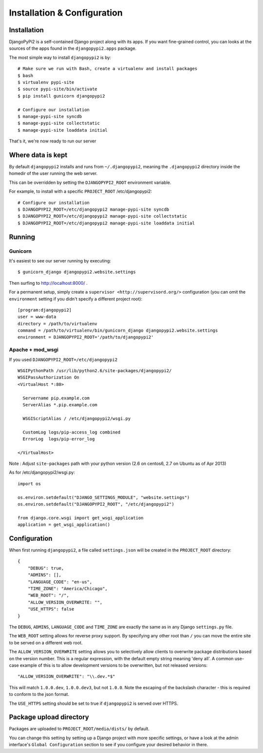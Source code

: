 Installation & Configuration
============================

Installation
------------

DjangoPyPi2 is a self-contained Django project along with its apps. If you want
fine-grained control, you can looks at the sources of the apps found in the
``djangopypi2.apps`` package.

The most simple way to install ``djangopypi2`` is by::

    # Make sure we run with Bash, create a virtualenv and install packages
    $ bash
    $ virtualenv pypi-site
    $ source pypi-site/bin/activate
    $ pip install gunicorn djangopypi2

    # Configure our installation
    $ manage-pypi-site syncdb
    $ manage-pypi-site collectstatic
    $ manage-pypi-site loaddata initial

That's it, we're now ready to run our server

Where data is kept
------------------
By default ``djangopypi2`` installs and runs from ``~/.djangopypi2``, meaning
the ``.djangopypi2`` directory inside the homedir of the user running the web
server.

This can be overridden by setting the ``DJANGOPYPI2_ROOT`` environment variable.

For example, to install with a specific ``PROJECT_ROOT`` /etc/djangopypi2::
    
    # Configure our installation
    $ DJANGOPYPI2_ROOT=/etc/djangopypi2 manage-pypi-site syncdb
    $ DJANGOPYPI2_ROOT=/etc/djangopypi2 manage-pypi-site collectstatic
    $ DJANGOPYPI2_ROOT=/etc/djangopypi2 manage-pypi-site loaddata initial

Running
-------

Gunicorn
~~~~~~~~

It's easiest to see our server running by executing::

    $ gunicorn_django djangopypi2.website.settings

Then surfing to http://localhost:8000/ .

For a permanent setup, simply create a ``supervisor <http://supervisord.org/>``
configuration (you can omit the ``environment`` setting if you didn't specify a
different project root)::

    [program:djangopypi2]
    user = www-data
    directory = /path/to/virtualenv
    command = /path/to/virtualenv/bin/gunicorn_django djangopypi2.website.settings
    environment = DJANGOPYPI2_ROOT='/path/to/djangopypi2'

Apache + mod_wsgi
~~~~~~~~~~~~~~~~~

If you used ``DJANGOPYPI2_ROOT=/etc/djangopypi2`` ::

    WSGIPythonPath /usr/lib/python2.6/site-packages/djangopypi2/
    WSGIPassAuthorization On
    <VirtualHost *:80>
     
      Servername pip.example.com
      ServerAlias *.pip.example.com
    
      WSGIScriptAlias / /etc/djangopypi2/wsgi.py
    
      CustomLog logs/pip-access_log combined
      ErrorLog  logs/pip-error_log
    
    </VirtualHost>

Note : Adjust ``site-packages`` path with your python version (2.6 on centos6, 2.7 on Ubuntu as of Apr 2013)


As for /etc/djangopypi2/wsgi.py::

    import os
    
    os.environ.setdefault("DJANGO_SETTINGS_MODULE", "website.settings")
    os.environ.setdefault("DJANGOPYPI2_ROOT", "/etc/djangopypi2")
    
    from django.core.wsgi import get_wsgi_application
    application = get_wsgi_application()



Configuration
-------------
When first running ``djangopypi2``, a file called ``settings.json`` will be created
in the ``PROJECT_ROOT`` directory::

    {
        "DEBUG": true,
        "ADMINS": [],
        "LANGUAGE_CODE": "en-us",
        "TIME_ZONE": "America/Chicago",
        "WEB_ROOT": "/",
        "ALLOW_VERSION_OVERWRITE: "",
        "USE_HTTPS": false
    }

The ``DEBUG``, ``ADMINS``, ``LANGUAGE_CODE`` and ``TIME_ZONE`` are exactly the same
as in any Django ``settings.py`` file.

The ``WEB_ROOT`` setting allows for reverse proxy support. By specifying any other
root than ``/`` you can move the entire site to be served on a different web root.

The ``ALLOW_VERSION_OVERWRITE`` setting allows you to selectively allow clients to
overwrite package distributions based on the version number. This is a regular 
expression, with the default empty string meaning 'deny all'. A common use-case
example of this is to allow development versions to be overwritten, but not released
versions::

    "ALLOW_VERSION_OVERWRITE": "\\.dev.*$"

This will match ``1.0.0.dev``, ``1.0.0.dev3``, but not ``1.0.0``. Note the escaping
of the backslash character - this is required to conform to the json format. 

The ``USE_HTTPS`` setting should be set to true if ``djangopypi2`` is served over
HTTPS.


Package upload directory
-------------------------
Packages are uploaded to ``PROJECT_ROOT/media/dists/`` by default.

You can change this setting by setting up a Django project with more specific
settings, or have a look at the admin interface's ``Global Configuration``
section to see if you configure your desired behavior in there.
